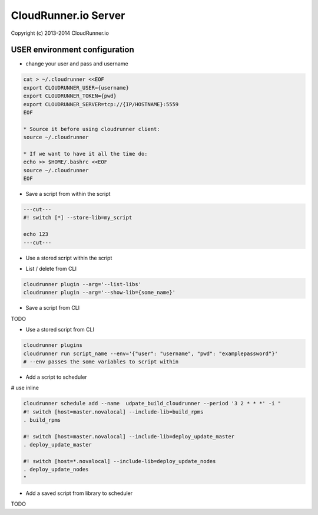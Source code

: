 CloudRunner.io Server
=======================


Copyright (c) 2013-2014 CloudRunner.io

USER environment configuration
-------------------------------

* change your user and pass and username

.. code-block:: bash

    cat > ~/.cloudrunner <<EOF
    export CLOUDRUNNER_USER={username}
    export CLOUDRUNNER_TOKEN={pwd}
    export CLOUDRUNNER_SERVER=tcp://{IP/HOSTNAME}:5559
    EOF

    * Source it before using cloudrunner client:
    source ~/.cloudrunner

    * If we want to have it all the time do:
    echo >> $HOME/.bashrc <<EOF
    source ~/.cloudrunner
    EOF

* Save a script from within the script

.. code-block:: bash

    ---cut---
    #! switch [*] --store-lib=my_script

    echo 123
    ---cut---


* Use a stored script within the script

.. code-block:: bash
    ---cut---
    #! switch [*] --include-lib=my_script

    . my_script
    ---cut---

* List / delete from CLI

.. code-block:: bash

    cloudrunner plugin --arg='--list-libs'
    cloudrunner plugin --arg='--show-lib={some_name}'

* Save a script from CLI

TODO

* Use a stored script from CLI

.. code-block:: bash

    cloudrunner plugins
    cloudrunner run script_name --env='{"user": "username", "pwd": "examplepassword"}'
    # --env passes the some variables to script within

* Add a script to scheduler

.. code-block:: bash
    cloudrunner schedule add --name udpate_build_cloudrunner --period '3 2 * * *' build_update_cloudrunner.crn

# use inline

.. code-block:: bash

    cloudrunner schedule add --name  udpate_build_cloudrunner --period '3 2 * * *' -i "
    #! switch [host=master.novalocal] --include-lib=build_rpms
    . build_rpms

    #! switch [host=master.novalocal] --include-lib=deploy_update_master
    . deploy_update_master

    #! switch [host=*.novalocal] --include-lib=deploy_update_nodes
    . deploy_update_nodes
    "

* Add a saved script from library to scheduler

TODO

